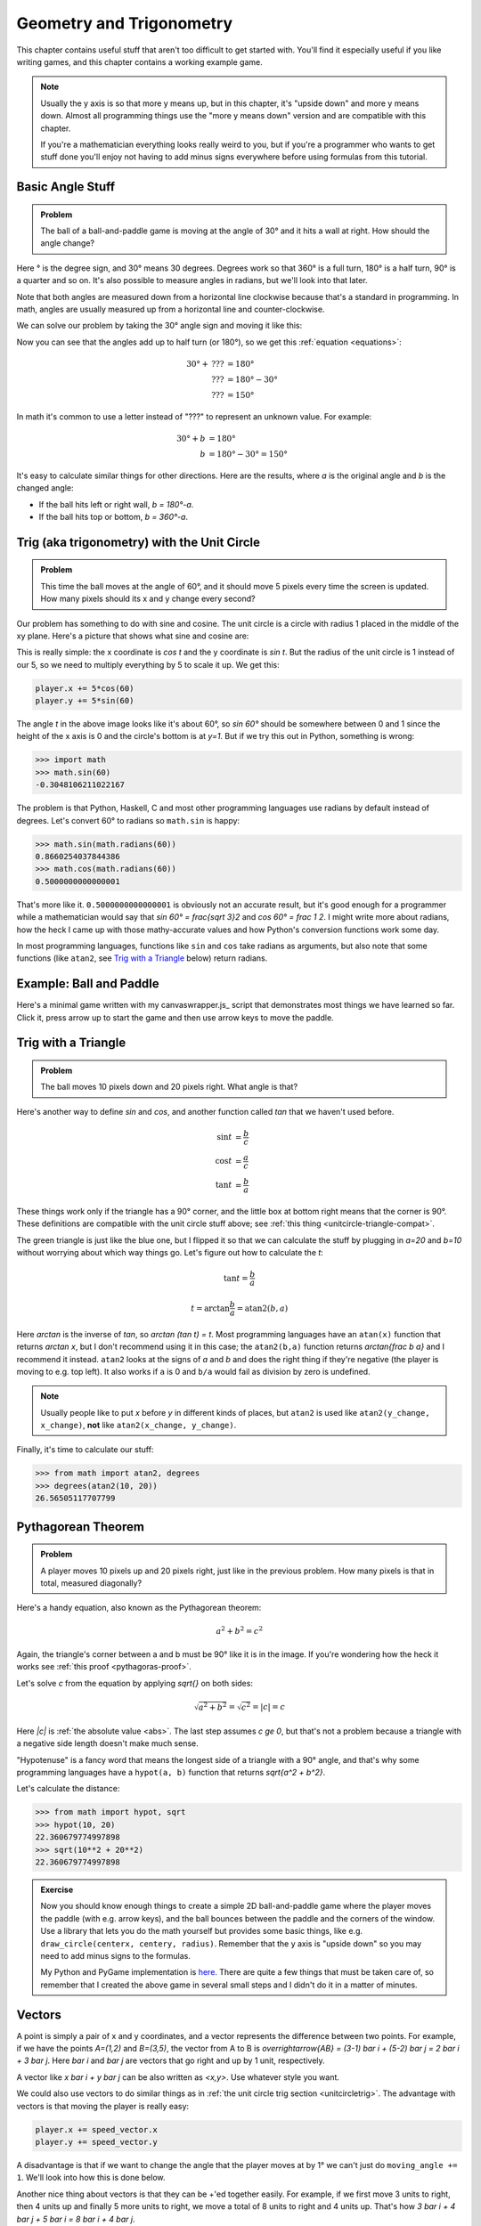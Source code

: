 Geometry and Trigonometry
=========================

This chapter contains useful stuff that aren't too difficult to get started
with. You'll find it especially useful if you like writing games, and this
chapter contains a working example game.

.. note::

   Usually the y axis is so that more y means up, but in this chapter, it's
   "upside down" and more y means down. Almost all programming things use the
   "more y means down" version and are compatible with this chapter.

   If you're a mathematician everything looks really weird to you, but if
   you're a programmer who wants to get stuff done you'll enjoy not having to
   add minus signs everywhere before using formulas from this tutorial.


Basic Angle Stuff
~~~~~~~~~~~~~~~~~

.. admonition:: Problem

   The ball of a ball-and-paddle game is moving at the angle of 30° and
   it hits a wall at right. How should the angle change?

   .. asymptote::

      import patterns; add("wall",hatch(2mm));

      size(9cm);

      // points of the dotted ball path line
      pair A = (-cos(radians(30))*1.5, sin(radians(30))*1.5);
      pair B = (0,0);
      pair C = (-cos(radians(30))*2, -sin(radians(30))*2);

      draw(A--B--C, p=smalldashes+deepblue);
      dot(C, p=deepblue, L=" the ball", align=S);

      draw((-1.3,C.y/2)--(-0.3,C.y/2), smalldashes);
      draw(arc((C.x/2,C.y/2), 0.2, -150, 0), deepred, L="???");

      // asymptote doesn't like °
      draw((-1.1,A.y*2/3)--(-0.1,A.y*2/3), smalldashes);
      draw(arc((A.x*2/3,A.y*2/3), 0.3, 0, -30), deepgreen, L="$30^\circ$", align=E);

      real wallthickness = 0.15;
      filldraw((0,-1)--(0,1)--(wallthickness,1)--(wallthickness,-1)--cycle, pattern("wall"));

Here ° is the degree sign, and 30° means 30 degrees. Degrees work so
that 360° is a full turn, 180° is a half turn, 90° is a quarter and so
on. It's also possible to measure angles in radians, but we'll look into
that later.

Note that both angles are measured down from a horizontal line clockwise
because that's a standard in programming. In math, angles are usually measured
up from a horizontal line and counter-clockwise.

We can solve our problem by taking the 30° angle sign and moving it like
this:

.. asymptote::

   import patterns; add("wall",hatch(2mm));

   size(7cm);

   // points of the dotted ball path line
   pair B = (0,0);
   pair C = (-cos(radians(30))*2, -sin(radians(30))*2);

   draw(B--C, p=smalldashes+deepblue);
   dot(C, p=deepblue);

   draw((-1.6,C.y/2)--(-0.3,C.y/2), smalldashes);
   draw(arc((C.x/2,C.y/2), 0.2, -150, 0), deepred, L="???");
   draw(arc((C.x/2,C.y/2), 0.3, -150, -180), deepgreen, L="$30^\circ$", align=W);

Now you can see that the angles add up to half turn (or 180°), so we get
this :ref:`equation <equations>`:

.. math::
   30° + \text{???} &= 180° \\
   \text{???} &= 180° - 30° \\
   \text{???} &= 150°

In math it's common to use a letter instead of "???" to represent an
unknown value. For example:

.. math::
   30° + b &= 180° \\
   b &= 180° - 30° = 150°

It's easy to calculate similar things for other directions. Here are the
results, where `a` is the original angle and `b` is the changed angle:

* If the ball hits left or right wall, `b = 180°-a`.
* If the ball hits top or bottom, `b = 360°-a`.

.. _unitcircletrig:

Trig (aka trigonometry) with the Unit Circle
~~~~~~~~~~~~~~~~~~~~~~~~~~~~~~~~~~~~~~~~~~~~

.. admonition:: Problem

   This time the ball moves at the angle of 60°, and it should move 5 pixels
   every time the screen is updated. How many pixels should its x and y change
   every second?

   .. asymptote::

      size(10cm);

      // start and end of dotted player path line
      pair pathstart = (0.7,0);
      pair pathend = (1.5,-1.5);

      axises(0, 3, 0, -2);

      draw(pathstart--pathend, p=smalldashes+deepblue);
      dot(pathend, deepblue, L=" the ball", align=NE);

      // where does the player's path hit the x axis?
      real deltay = pathend.y-pathstart.y;
      real deltax = pathend.x-pathstart.x;
      real s = deltay/deltax;

      // y-y_0 = s*(x-x_0)      || x axis is the line y=0
      // 0-y_0 = s*(x-x_0)
      // x-x_0 = (0-y_0)/s = -y_0/s
      // x = x_0 - y_0/s
      real x = pathstart.x - pathstart.y/s;
      real t = atan2(deltay, deltax);

      draw(arc((x,0), 0.4, 0, degrees(t)), L="$60^\circ$", align=E);

Our problem has something to do with sine and cosine. The unit circle is a
circle with radius 1 placed in the middle of the xy plane. Here's a picture that
shows what sine and cosine are:

.. asymptote::

   size(9cm);

   axises(-1.2,1.6,1.2,-1.8);
   real t = radians(55);

   draw(unitcircle);
   draw((0,0)--(cos(t),-sin(t)), L="1", align=S);
   dot((cos(t),-sin(t)), p=dotpen);
   draw(arc((0,0), 0.3, -degrees(t), 0), L="$t$");

   draw(brace((cos(t),-1), (0,-1)), deepblue, L="$\cos t$", align=S);
   draw(brace((cos(t)+0.15,0), (cos(t)+0.15,-sin(t))), darkorange, L="$\sin t$", align=E);

This is really simple: the x coordinate is `\cos t` and the y coordinate is
`\sin t`. But the radius of the unit circle is 1 instead of our 5, so we need
to multiply everything by 5 to scale it up. We get this:

.. code-block:: python

   player.x += 5*cos(60)
   player.y += 5*sin(60)

The angle `t` in the above image looks like it's about 60°, so `\sin 60°`
should be somewhere between 0 and 1 since the height of the x axis is 0 and the
circle's bottom is at `y=1`. But if we try this out in Python, something is
wrong:

.. code-block:: python

   >>> import math
   >>> math.sin(60)
   -0.3048106211022167

The problem is that Python, Haskell, C and most other programming languages use
radians by default instead of degrees. Let's convert 60° to radians so
``math.sin`` is happy:

.. code-block:: python

   >>> math.sin(math.radians(60))
   0.8660254037844386
   >>> math.cos(math.radians(60))
   0.5000000000000001

That's more like it. ``0.5000000000000001`` is obviously not an accurate
result, but it's good enough for a programmer while a mathematician would say
that `\sin 60° = \frac{\sqrt 3}2` and `\cos 60° = \frac 1 2`. I might write
more about radians, how the heck I came up with those mathy-accurate values and
how Python's conversion functions work some day.

In most programming languages, functions like ``sin`` and ``cos`` take radians
as arguments, but also note that some functions (like ``atan2``, see
`Trig with a Triangle`_ below) return radians.


Example: Ball and Paddle
~~~~~~~~~~~~~~~~~~~~~~~~

Here's a minimal game written with my canvaswrapper.js_ script that
demonstrates most things we have learned so far. Click it, press arrow up to
start the game and then use arrow keys to move the paddle.

.. jsdemo::

   var paddle = {
     length: 200,
     thickness: 15,
     speed: 10,
     movement: 0,             // -1 means left, 0 means right
   };
   paddle.top = screen.height - paddle.thickness;

   var ball = {
     radius: 10,
     speed: 10,
     moving: false,
   };

   // TODO: explain how this works
   function toRadians(degrees) { return degrees*Math.PI/180; }

   function resetGame() {
     paddle.centerx = screen.width/2;
     ball.centerx = screen.width/2;
     ball.centery = screen.height-paddle.thickness-ball.radius;
     ball.angle = 270;
     ball.moving = false;
   }

   resetGame();
   runRepeatedly(function() {
     screen.fill('black');
     screen.drawRectangle(
       paddle.centerx-paddle.length/2, screen.height-paddle.thickness,
       paddle.length, paddle.thickness, '#00ff00');
     screen.drawCircle(ball.centerx, ball.centery, ball.radius, 'white');

     if (ball.moving) {
       if (ball.centery > screen.height) {
         resetGame();
         return;
       }

       ball.centerx += ball.speed * Math.cos(toRadians(ball.angle));
       ball.centery += ball.speed * Math.sin(toRadians(ball.angle));

       if (ball.centerx < ball.radius) {     // bumps left wall
         ball.angle = 180-ball.angle;
         ball.centerx = ball.radius;
       } else if (ball.centerx > screen.width-ball.radius) {   // right wall
         ball.angle = 180-ball.angle;
         ball.centerx = screen.width-ball.radius;
       } else if (ball.centery < ball.radius) {          // top
         ball.angle = 360-ball.angle;
         ball.centery = ball.radius;
       } else if (ball.centery > screen.height-paddle.thickness-ball.radius) {
         // paddle?
         paddleLeft = paddle.centerx - paddle.length/2;
         paddleRight = paddle.centerx + paddle.length/2;
         if (paddleLeft < ball.centerx && ball.centerx < paddleRight) {
           // yes, it hits the paddle
           ball.angle = 360 - ball.angle;
           ball.centery = screen.height-paddle.thickness-ball.radius;

           // also adjust the angle depending on which side of the paddle the
           // ball hits
           ball.angle += (ball.centerx - paddle.centerx) / 2;
         }
       }
       paddle.centerx += paddle.movement*paddle.speed;
     }

     screen.getEvents().forEach(evt => {
       if (evt.type == 'keydown') {
         if (ball.moving) {
           if (evt.key == 'ArrowLeft') {
             paddle.movement = -1;
           } else if (evt.key == 'ArrowRight') {
             paddle.movement = 1;
           }
         } else {
           if (evt.key == 'ArrowUp') {
             ball.moving = true;
             return;
           }
         }
       } else if (evt.type == 'keyup' && (
             (evt.key == 'ArrowLeft' && paddle.movement == -1) ||
             (evt.key == 'ArrowRight' && paddle.movement == 1))) {
         // cancel the previous ArrowLeft or ArrowRight press
         paddle.movement = 0;
       }
     });
   });


.. _triangletrig:

Trig with a Triangle
~~~~~~~~~~~~~~~~~~~~

.. admonition:: Problem

   The ball moves 10 pixels down and 20 pixels right. What angle is that?

Here's another way to define `\sin` and `\cos`, and another function called
`\tan` that we haven't used before.

.. asymptote::
   :align: right

   size(9cm);
   abctriangle(3,2);
   real t = atan2(2,3);
   draw(arc((0,0), 1, 0, degrees(t)), L="$t$");

.. math::
   \sin t &= \frac b c \\
   \cos t &= \frac a c \\
   \tan t &= \frac b a

These things work only if the triangle has a 90° corner, and the little box at
bottom right means that the corner is 90°. These definitions are compatible
with the unit circle stuff above; see
:ref:`this thing <unitcircle-triangle-compat>`.

.. asymptote::
   :align: right

   size(9cm);
   abctriangle(3,-2, lightgreen);
   real t = atan2(-2,3);
   draw(arc((0,0), 1, 0, degrees(t)), L="$t$", align=E);

The green triangle is just like the blue one, but I flipped it so that we can
calculate the stuff by plugging in `a=20` and `b=10` without worrying about
which way things go. Let's figure out how to calculate the `t`:

.. math:: \tan t = \frac b a
.. math:: t = \arctan{\frac b a} = \text{atan2}(b, a)

Here `\arctan` is the inverse of `\tan`, so `\arctan (\tan t) = t`. Most
programming languages have an ``atan(x)`` function that returns `\arctan x`,
but I don't recommend using it in this case; the ``atan2(b,a)`` function
returns `\arctan{\frac b a}` and I recommend it instead. ``atan2`` looks at the
signs of `a` and `b` and does the right thing if they're negative (the player
is moving to e.g. top left). It also works if ``a`` is 0 and ``b/a`` would
fail as division by zero is undefined.

.. note::
   Usually people like to put `x` before `y` in different kinds of places, but
   ``atan2`` is used like ``atan2(y_change, x_change)``, **not** like
   ``atan2(x_change, y_change)``.

Finally, it's time to calculate our stuff:

.. code-block:: python

   >>> from math import atan2, degrees
   >>> degrees(atan2(10, 20))
   26.56505117707799


.. _pythagoras:

Pythagorean Theorem
~~~~~~~~~~~~~~~~~~~

.. admonition:: Problem

   A player moves 10 pixels up and 20 pixels right, just like in the previous
   problem. How many pixels is that in total, measured diagonally?

.. asymptote::
   :align: right

   size(6cm);
   abctriangle(3,2);

Here's a handy equation, also known as the Pythagorean theorem:

.. math:: a^2 + b^2 = c^2

Again, the triangle's corner between a and b must be 90° like it is in the
image. If you're wondering how the heck it works see
:ref:`this proof <pythagoras-proof>`.

Let's solve `c` from the equation by applying `\sqrt{\ \ }` on both sides:

.. math:: \sqrt{a^2 + b^2} = \sqrt{c^2} = |c| = c

Here `|c|` is :ref:`the absolute value <abs>`. The last step assumes `c \ge 0`,
but that's not a problem because a triangle with a negative side length doesn't
make much sense.

"Hypotenuse" is a fancy word that means the longest side of a triangle with a
90° angle, and that's why some programming languages have a ``hypot(a, b)``
function that returns `\sqrt{a^2 + b^2}`.

Let's calculate the distance:

.. code-block:: python

   >>> from math import hypot, sqrt
   >>> hypot(10, 20)
   22.360679774997898
   >>> sqrt(10**2 + 20**2)
   22.360679774997898

.. admonition:: Exercise

   Now you should know enough things to create a simple 2D
   ball-and-paddle game where the player moves the paddle (with e.g.
   arrow keys), and the ball bounces between the paddle and the corners
   of the window. Use a library that lets you do the math yourself but
   provides some basic things, like e.g.
   ``draw_circle(centerx, centery, radius)``. Remember that the y axis
   is "upside down" so you may need to add minus signs to the formulas.

   My Python and PyGame implementation is
   `here <https://github.com/Akuli/math-tutorial/blob/master/samplecode/ball-and-paddle.py>`_.
   There are quite a few things that must be taken care of, so remember
   that I created the above game in several small steps and I didn't do
   it in a matter of minutes.


Vectors
~~~~~~~

.. asymptote::
   :align: right

   size(8cm);
   grid(0,8,0,7);
   axises(-0.5,7.5,-0.5,6.5);

   pair A = (1,2);
   pair B = (3,5);

   dot(A, L="$A$", p=dotpen);
   dot(B, L="$B$", p=dotpen);
   draw(A--B, arrow=Arrow(size=vectorarrowsize),
        L=Label(rotate(degrees(atan2(3,2)))*"$\overrightarrow{AB}$"), align=NW);
   draw((6,2)--(7,2), arrow=Arrow(size=vectorarrowsize), L="$\overline{i}$");
   draw((5,3)--(5,4), arrow=Arrow(size=vectorarrowsize), L="$\overline{j}$");

A point is simply a pair of x and y coordinates, and a vector represents the
difference between two points. For example, if we have the points `A=(1,2)` and
`B=(3,5)`, the vector from A to B is
`\overrightarrow{AB} = (3-1) \bar i + (5-2) \bar j = 2 \bar i + 3 \bar j`. Here
`\bar i` and `\bar j` are vectors that go right and up by 1 unit, respectively.

A vector like `x \bar i + y \bar j` can be also written as `<x,y>`. Use
whatever style you want.

We could also use vectors to do similar things as in
:ref:`the unit circle trig section <unitcircletrig>`. The advantage with
vectors is that moving the player is really easy:

.. code-block:: python

   player.x += speed_vector.x
   player.y += speed_vector.y

A disadvantage is that if we want to change the angle that the player moves at
by 1° we can't just do ``moving_angle += 1``. We'll look into how this is done
below.

.. asymptote::
   :align: right

   size(8cm);
   grid(0,8,0,5);

   pair A = (0,0);
   pair B = (3,0);
   pair C = (3,4);
   pair D = (8,4);

   draw(A--B, arrow=Arrow(size=vectorarrowsize), L="$3 \overline{i}$");
   draw(B--C, arrow=Arrow(size=vectorarrowsize), L="$4 \overline{j}$", align=NW);
   draw(C--D, arrow=Arrow(size=vectorarrowsize), L="$5 \overline{i}$", align=N);
   draw(A--D, arrow=Arrow(size=vectorarrowsize), blue,
      L=Label(rotate(degrees(atan(4/8)))*"$8 \overline{i} + 4 \overline{j}$"), align=SE);

Another nice thing about vectors is that they can be +'ed together easily. For
example, if we first move 3 units to right, then 4 units up and finally 5 more
units to right, we move a total of 8 units to right and 4 units up. That's how
`3 \bar i + 4 \bar j + 5 \bar i = 8 \bar i + 4 \bar j`.

.. asymptote::
   :align: left

   size(8cm);

   real a = 4;
   real b = 6;
   grid(-1,6,-1,7);

   // this is before <a,b> because that way <a,b> is drawn on top of this
   draw(arc((0,0), 1, 0, degrees(atan2(b,a))), L="$t$", align=NE, brown);

   draw((0,0)--(a,b), arrow=Arrow(size=vectorarrowsize), align=NW,
        L=Label("$<a,b>$", Rotate((a,b))));
   pair llabeloffset = (-1,a/b);
   draw(brace((0,0)+llabeloffset, (a,b)+llabeloffset),
        L="$l$", align=NW, deepblue);

   draw((a,0)--(0,0), smalldashes);
   draw((a,0)--(a,b), smalldashes);
   draw(brace((a,-bracedistance), (0,-bracedistance)), L="$a$", align=S);
   draw(brace((a+bracedistance,b), (a+bracedistance,0)), L="$b$", align=E);

These vector calculations are just like the
:ref:`Pythagorean theorem <pythagoras>` and
:ref:`unit circle trig <unitcircletrig>` stuff above:

.. math::
   l &= \sqrt{a^2+b^2} = \text{hypot}(a, b) \\
   t &= \text{atan2}(b,a) \\
   a &= l \cdot \cos t \\
   b &= l \cdot \sin t

Example: if we move 1 unit to the right and 2 units up, our vector is `<1,2>`,
its length is `\sqrt{1^2+2^2} = \sqrt 5 \approx 2.24` and the angle is
`\text{atan2}(2,1) \approx 63.4°`. On the other hand,
`2.24 \cdot \cos 63.4° \approx 1` and `2.24 \cdot \sin 63.4° \approx 2`.

One way to change the angle of a vector is to first convert it to a length and
an angle, change that angle and create a new vector. It looks like this in
pseudo-ish code:

.. code-block:: python

   length = hypot(speed_vector.x, speed_vector.y)
   angle = atan2(speed_vector.y, speed_vector.x) + angle_change
   speed_vector.x = cos(angle) * length
   speed_vector.y = sin(angle) * length

Example: Vector class in Python
^^^^^^^^^^^^^^^^^^^^^^^^^^^^^^^

Here's a ``Vector`` class I implemented in Python running with
`repl.it <https://repl.it/>`_. A ``Vector(x, y)`` represents
`x \bar i + y \bar j`. I didn't add operator overloading because I wanted to
keep everything nice and simple. Click the "play"-shaped button at top to run
the code and then use the Python shell at right.

.. raw:: html

   <iframe frameborder="0" width="100%" height="800px" src="https://repl.it/MRCz/1"></iframe>

..
   # this is here as a comment just in case the repl.it thing stops
   # working some day

   import math


   class Vector:

       def __init__(self, x, y):
           self.x = x
           self.y = y

       def __repr__(self):
           return 'Vector(%r, %r)' % (self.x, self.y)

       @property
       def length(self):
           return math.hypot(self.x, self.y)

       @length.setter
       def length(self, new_length):
           old_length = math.hypot(self.x, self.y)
           scale = new_length / old_length
           self.x = self.x * scale
           self.y = self.y * scale

       @property
       def angle(self):
           return math.atan2(self.y, self.x)

       @angle.setter
       def angle(self, new_angle):
           length = math.hypot(self.x, self.y)
           self.x = math.cos(new_angle) * length
           self.y = math.sin(new_angle) * length


   v = Vector(1, 2)
   print(v)
   print(v.x)
   print(v.y)
   print(v.length)
   print(math.degrees(v.angle))
   print('--------------')

   v.angle = math.radians(45)
   print(v)
   print(v.length)      # didn't change
   print('--------------')

   v.length = 0     # lol
   print(v)
